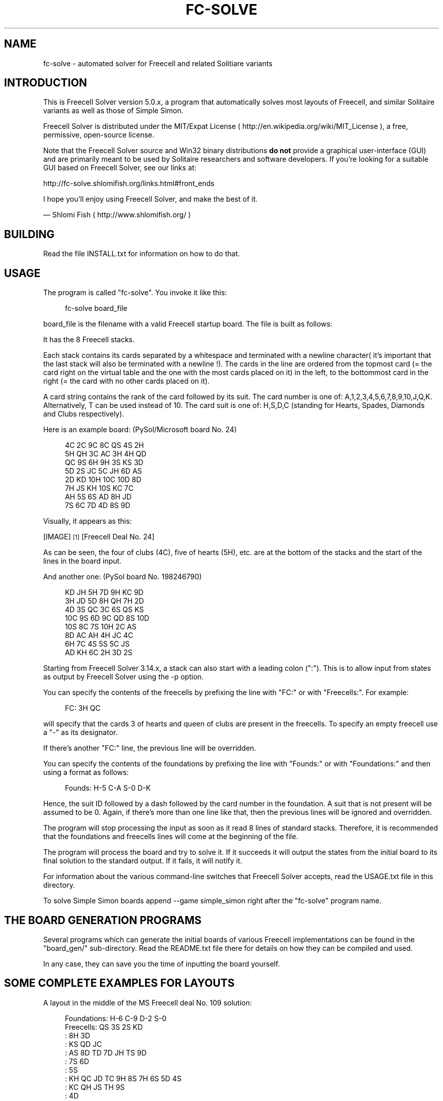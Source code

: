 '\" t
.\"     Title: fc-solve
.\"    Author: Shlomi Fish <shlomif@cpan.org>
.\" Generator: DocBook XSL Stylesheets vsnapshot <http://docbook.sf.net/>
.\"      Date: 2018-10-27
.\"    Manual: \ \&
.\"    Source: \ \&
.\"  Language: English
.\"
.TH "FC\-SOLVE" "6" "2018\-10\-27" "\ \&" "\ \&"
.\" -----------------------------------------------------------------
.\" * Define some portability stuff
.\" -----------------------------------------------------------------
.\" ~~~~~~~~~~~~~~~~~~~~~~~~~~~~~~~~~~~~~~~~~~~~~~~~~~~~~~~~~~~~~~~~~
.\" http://bugs.debian.org/507673
.\" http://lists.gnu.org/archive/html/groff/2009-02/msg00013.html
.\" ~~~~~~~~~~~~~~~~~~~~~~~~~~~~~~~~~~~~~~~~~~~~~~~~~~~~~~~~~~~~~~~~~
.ie \n(.g .ds Aq \(aq
.el       .ds Aq '
.\" -----------------------------------------------------------------
.\" * set default formatting
.\" -----------------------------------------------------------------
.\" disable hyphenation
.nh
.\" disable justification (adjust text to left margin only)
.ad l
.\" -----------------------------------------------------------------
.\" * MAIN CONTENT STARTS HERE *
.\" -----------------------------------------------------------------


.SH "NAME"
fc-solve \- automated solver for Freecell and related Solitiare variants
.SH "INTRODUCTION"

.sp
This is Freecell Solver version 5\&.0\&.x, a program that automatically solves most layouts of Freecell, and similar Solitaire variants as well as those of Simple Simon\&.
.sp
Freecell Solver is distributed under the MIT/Expat License ( http://en\&.wikipedia\&.org/wiki/MIT_License ), a free, permissive, open\-source license\&.
.sp
Note that the Freecell Solver source and Win32 binary distributions \fBdo not\fR provide a graphical user\-interface (GUI) and are primarily meant to be used by Solitaire researchers and software developers\&. If you\(cqre looking for a suitable GUI based on Freecell Solver, see our links at:
.sp
http://fc\-solve\&.shlomifish\&.org/links\&.html#front_ends
.sp
I hope you\(cqll enjoy using Freecell Solver, and make the best of it\&.
.sp
 \(em Shlomi Fish ( http://www\&.shlomifish\&.org/ )

.SH "BUILDING"

.sp
Read the file INSTALL\&.txt for information on how to do that\&.

.SH "USAGE"

.sp
The program is called "fc\-solve"\&. You invoke it like this:

.sp
.if n \{\
.RS 4
.\}
.nf
fc\-solve board_file
.fi
.if n \{\
.RE
.\}
.sp
board_file is the filename with a valid Freecell startup board\&. The file is built as follows:
.sp
It has the 8 Freecell stacks\&.
.sp
Each stack contains its cards separated by a whitespace and terminated with a newline character( it\(cqs important that the last stack will also be terminated with a newline !)\&. The cards in the line are ordered from the topmost card (= the card right on the virtual table and the one with the most cards placed on it) in the left, to the bottommost card in the right (= the card with no other cards placed on it)\&.
.sp
A card string contains the rank of the card followed by its suit\&. The card number is one of: A,1,2,3,4,5,6,7,8,9,10,J,Q,K\&. Alternatively, T can be used instead of 10\&. The card suit is one of: H,S,D,C (standing for Hearts, Spades, Diamonds and Clubs respectively)\&.
.sp
Here is an example board: (PySol/Microsoft board No\&. 24)

.sp
.if n \{\
.RS 4
.\}
.nf
4C 2C 9C 8C QS 4S 2H
5H QH 3C AC 3H 4H QD
QC 9S 6H 9H 3S KS 3D
5D 2S JC 5C JH 6D AS
2D KD 10H 10C 10D 8D
7H JS KH 10S KC 7C
AH 5S 6S AD 8H JD
7S 6C 7D 4D 8S 9D
.fi
.if n \{\
.RE
.\}
.sp
Visually, it appears as this:
.sp
[IMAGE] \&\s-2\u[1]\d\s+2 [Freecell Deal No. 24]
.sp
As can be seen, the four of clubs (4C), five of hearts (5H), etc\&. are at the bottom of the stacks and the start of the lines in the board input\&.
.sp
And another one: (PySol board No\&. 198246790)

.sp
.if n \{\
.RS 4
.\}
.nf
KD JH 5H 7D 9H KC 9D
3H JD 5D 8H QH 7H 2D
4D 3S QC 3C 6S QS KS
10C 9S 6D 9C QD 8S 10D
10S 8C 7S 10H 2C AS
8D AC AH 4H JC 4C
6H 7C 4S 5S 5C JS
AD KH 6C 2H 3D 2S
.fi
.if n \{\
.RE
.\}
.sp
Starting from Freecell Solver 3\&.14\&.x, a stack can also start with a leading colon (":")\&. This is to allow input from states as output by Freecell Solver using the \-p option\&.
.sp
You can specify the contents of the freecells by prefixing the line with "FC:" or with "Freecells:"\&. For example:

.sp
.if n \{\
.RS 4
.\}
.nf
FC: 3H QC
.fi
.if n \{\
.RE
.\}
.sp
will specify that the cards 3 of hearts and queen of clubs are present in the freecells\&. To specify an empty freecell use a "\-" as its designator\&.
.sp
If there\(cqs another "FC:" line, the previous line will be overridden\&.
.sp
You can specify the contents of the foundations by prefixing the line with "Founds:" or with "Foundations:" and then using a format as follows:

.sp
.if n \{\
.RS 4
.\}
.nf
Founds: H\-5 C\-A S\-0 D\-K
.fi
.if n \{\
.RE
.\}
.sp
Hence, the suit ID followed by a dash followed by the card number in the foundation\&. A suit that is not present will be assumed to be 0\&. Again, if there\(cqs more than one line like that, then the previous lines will be ignored and overridden\&.
.sp
The program will stop processing the input as soon as it read 8 lines of standard stacks\&. Therefore, it is recommended that the foundations and freecells lines will come at the beginning of the file\&.
.sp
The program will process the board and try to solve it\&. If it succeeds it will output the states from the initial board to its final solution to the standard output\&. If it fails, it will notify it\&.
.sp
For information about the various command\-line switches that Freecell Solver accepts, read the USAGE\&.txt file in this directory\&.
.sp
To solve Simple Simon boards append \-\-game simple_simon right after the "fc\-solve" program name\&.

.SH "THE BOARD GENERATION PROGRAMS"

.sp
Several programs which can generate the initial boards of various Freecell implementations can be found in the "board_gen/" sub\-directory\&. Read the README\&.txt file there for details on how they can be compiled and used\&.
.sp
In any case, they can save you the time of inputting the board yourself\&.

.SH "SOME COMPLETE EXAMPLES FOR LAYOUTS"

.sp
A layout in the middle of the MS Freecell deal No\&. 109 solution:

.sp
.if n \{\
.RS 4
.\}
.nf
Foundations: H\-6 C\-9 D\-2 S\-0
Freecells:  QS  3S  2S  KD
: 8H 3D
: KS QD JC
: AS 8D TD 7D JH TS 9D
: 7S 6D
: 5S
: KH QC JD TC 9H 8S 7H 6S 5D 4S
: KC QH JS TH 9S
: 4D
.fi
.if n \{\
.RE
.\}
.sp
Similar, but with an empty Freecell:

.sp
.if n \{\
.RS 4
.\}
.nf
Foundations: H\-6 C\-9 D\-2 S\-0
Freecells:  QS  3S  \-  KD
: 8H 3D 2S
: KS QD JC
: AS 8D TD 7D JH TS 9D
: 7S 6D
: 5S
: KH QC JD TC 9H 8S 7H 6S 5D 4S
: KC QH JS TH 9S
: 4D
.fi
.if n \{\
.RE
.\}
.sp
Likewise, only without leading colons where unnecessary:

.sp
.if n \{\
.RS 4
.\}
.nf
Foundations: H\-6 C\-9 D\-2 S\-0
Freecells:  QS  3S  \-  KD
8H 3D 2S
KS QD JC
AS 8D TD 7D JH TS 9D
7S 6D
5S
KH QC JD TC 9H 8S 7H 6S 5D 4S
KC QH JS TH 9S
4D
.fi
.if n \{\
.RE
.\}
.sp

.SH "HOW TO READ THE SOLUTIONS"

.sp
The file USAGE\&.txt covers all of Freecell Solver\(cqs command line options, but it may be too exhaustive for casual users\&. As a result, here is a shorter tutorial\&. First of all whenever invoking fc\-solve one should add the flags \-p \-t \-sam \-sel which will make the solution easier to understand\&. Then, assuming the board could be successfully solved, one will be given the layouts in the solution (in the format given above) vis\-a\-vis with the moves as the string\&. Note that the indexes of the resources given in the moves are 0\-based rather than the more natural 1\-based notation\&.

.SH "THE PROGRAMS"

.sp
Most command\-line switches have two versions:

.sp
.RS 4
.ie n \{\
\h'-04'\(bu\h'+03'\c
.\}
.el \{\
.sp -1
.IP \(bu 2.3
.\}

A short POSIX one which is a dash followed by a letter or a few\&. This option must come standalone and not clustered:
\-sam
is not equivalent to specifying
\-s,
\-a
and
\-m\&.
.RE
.sp
.RS 4
.ie n \{\
\h'-04'\(bu\h'+03'\c
.\}
.el \{\
.sp -1
.IP \(bu 2.3
.\}

A long switch which is two dashes followed by the command string\&. For example:
\-\-prelude,
\-\-st\-name\&.
.RE
.sp
If command line arguments have parameters, they are followed in separate parameters \- Freecell Solver won\(cqt recognise a parameter preceded by an equal sign\&. \-\-st\-name=myname is invalid, while \-\-st\-name myname is OK\&.
.SS "The Scope of the Options"

.sp
The scope of the options is mentioned along with them\&. Options can be:

.sp
.RS 4
.ie n \{\
\h'-04' 1.\h'+01'\c
.\}
.el \{\
.sp -1
.IP "  1." 4.2
.\}

Global \- affects all the soft\-threads\&.
.RE
.sp
.RS 4
.ie n \{\
\h'-04' 2.\h'+01'\c
.\}
.el \{\
.sp -1
.IP "  2." 4.2
.\}

Instance\-specific \- affects an instance (separated by the
\-\-next\-instance
option below)\&. Each instance consists of several flares\&.
.RE
.sp
.RS 4
.ie n \{\
\h'-04' 3.\h'+01'\c
.\}
.el \{\
.sp -1
.IP "  3." 4.2
.\}

Flare\-specific \- affects the current flare (separated by the
\-\-next\-flare
option below\&. Each flare consists of several hard threads\&.
.RE
.sp
.RS 4
.ie n \{\
\h'-04' 4.\h'+01'\c
.\}
.el \{\
.sp -1
.IP "  4." 4.2
.\}

Hard\-thread\-specific \- affects the current hard thread (separated by the
\-\-next\-hard\-thread
option below\&. Each hard thread consists of several soft threads\&.
.RE
.sp
.RS 4
.ie n \{\
\h'-04' 5.\h'+01'\c
.\}
.el \{\
.sp -1
.IP "  5." 4.2
.\}

Soft\-thread\-specific \- affects only the current soft thread\&.
.RE


.SH "GETTING HELP"

.SS "\-h , \-\-help"

.sp
\fBGlobal\fR
.sp
This option displays a help text on the screen\&. This help gives a help display summarizing some ways to use the program and get more help\&.

.SS "\-\-version"

.sp
\fBGlobal\fR
.sp
This option displays the version number of the components that make the executable (and then exits)\&.

.SS "\-\-help\-configs"

.sp
\fBGlobal\fR
.sp
Some help on the various configurations of Freecell Solver\&.

.SS "\-\-help\-options"

.sp
\fBGlobal\fR
.sp
A help screen giving an overview of all available options\&.

.SS "\-\-help\-real\-help"

.sp
\fBGlobal\fR
.sp
Explains how to change the default help screen to a different one\&.

.SS "\-\-help\-short\-sol"

.sp
\fBGlobal\fR
.sp
How to generate shorter solutions\&.

.SS "\-\-help\-summary"

.sp
\fBGlobal\fR
.sp
The default help screen\&.


.SH "OUTPUT OPTIONS"

.SS "\-p , \-\-parseable\-output"

.sp
\fBGlobal\fR
.sp
This option will display the columns in a format that can be more easily manipulated by text\-processing programs such as grep or perl\&. Namely, The freecells will be displayed in one line, and the foundations in a separate line\&. Plus, Each column will be displayed horizontally, in its own line, while beginning with a :\&.

.SS "\-t , \-\-display\-10\-as\-t"

.sp
\fBGlobal\fR
.sp
This option will display the 10 cards as a capital T +instead of a +10\&. Thus, the cards will be more properly aligned\&.
.sp
For example, here is a command line using \-p and \-t:

.sp
.if n \{\
.RS 4
.\}
.nf
$ pi\-make\-microsoft\-freecell\-board 24 | fc\-solve \-p \-t
\-=\-=\-=\-=\-=\-=\-=\-=\-=\-=\-=\-

Foundations: H\-0 C\-0 D\-0 S\-0
Freecells:
: 4C 2C 9C 8C QS 4S 2H
: 5H QH 3C AC 3H 4H QD
: QC 9S 6H 9H 3S KS 3D
: 5D 2S JC 5C JH 6D AS
: 2D KD TH TC TD 8D
: 7H JS KH TS KC 7C
: AH 5S 6S AD 8H JD
: 7S 6C 7D 4D 8S 9D


====================

Foundations: H\-0 C\-0 D\-0 S\-A
Freecells:
: 4C 2C 9C 8C QS 4S 2H
: 5H QH 3C AC 3H 4H QD
: QC 9S 6H 9H 3S KS 3D
: 5D 2S JC 5C JH 6D
: 2D KD TH TC TD 8D
: 7H JS KH TS KC 7C
: AH 5S 6S AD 8H JD
: 7S 6C 7D 4D 8S 9D
.fi
.if n \{\
.RE
.\}
.sp

.SS "\-c , \-\-canonized\-order\-output"

.sp
\fBGlobal\fR
.sp
Freecell Solver re\-arranges the stacks and freecells in a given state according to their first card\&. It keeps their actual position in a separate place, but internally it uses their canonized place\&. Use this option, if you want Freecell Solver to display them in that order\&. One should be warned that that way the place of a given stack in the board will not be preserved throughout the solution\&.

.SS "\-m , \-\-display\-moves"

.sp
\fBGlobal\fR
.sp
This option will display the moves instead of the intermediate states\&. Each move will be displayed in a separate line, in a format that is human\-readable, but that can also be parsed and analyzed by a computer program with some effort on the programmer\(cqs part\&.
.sp
For example:

.sp
.if n \{\
.RS 4
.\}
.nf
$ pi\-make\-microsoft\-freecell\-board 24 | fc\-solve \-m | head \-30
\-=\-=\-=\-=\-=\-=\-=\-=\-=\-=\-=\-

Move a card from stack 3 to the foundations

====================

Move a card from stack 6 to freecell 0

====================

Move a card from stack 6 to freecell 1
.fi
.if n \{\
.RE
.\}
.sp

.SS "\-sn , \-\-standard\-notation"

.sp
\fBGlobal\fR
.sp
This option will display the moves in standard notation in which every move consists of two characters and there are ten moves in a line\&. Naturally, this option will only become apparent if the display moves is specified\&. (it does not implicitly specify it, though)\&.
.sp
For more information regarding standard notation refer to the following web\-page:
.sp
http://home\&.earthlink\&.net/~fomalhaut/freecell\&.html

.SS "\-snx , \-\-standard\-notation\-extended"

.sp
\fBGlobal\fR
.sp
This option is similar to the previous one, except that when a sequence move is made to an empty stack with more than one card in the sequence, the move will be followed with "v" and the number of cards moved in hexadecimal\&.

.SS "\-sam , \-\-display\-states\-and\-moves"

.sp
\fBGlobal\fR
.sp
This option will display both the intermediate states and the moves that are needed to move from one to another\&. The standard notation option applies to it to\&.

.sp
.if n \{\
.RS 4
.\}
.nf
$ pi\-make\-microsoft\-freecell\-board 24 | fc\-solve \-sam \-p \-t | head \-50
\-=\-=\-=\-=\-=\-=\-=\-=\-=\-=\-=\-

Foundations: H\-0 C\-0 D\-0 S\-0
Freecells:
: 4C 2C 9C 8C QS 4S 2H
: 5H QH 3C AC 3H 4H QD
: QC 9S 6H 9H 3S KS 3D
: 5D 2S JC 5C JH 6D AS
: 2D KD TH TC TD 8D
: 7H JS KH TS KC 7C
: AH 5S 6S AD 8H JD
: 7S 6C 7D 4D 8S 9D


====================

Move a card from stack 3 to the foundations

Foundations: H\-0 C\-0 D\-0 S\-A
Freecells:
: 4C 2C 9C 8C QS 4S 2H
: 5H QH 3C AC 3H 4H QD
: QC 9S 6H 9H 3S KS 3D
: 5D 2S JC 5C JH 6D
: 2D KD TH TC TD 8D
: 7H JS KH TS KC 7C
: AH 5S 6S AD 8H JD
: 7S 6C 7D 4D 8S 9D


====================

Move a card from stack 6 to freecell 0

Foundations: H\-0 C\-0 D\-0 S\-A
Freecells:  JD
: 4C 2C 9C 8C QS 4S 2H
: 5H QH 3C AC 3H 4H QD
: QC 9S 6H 9H 3S KS 3D
: 5D 2S JC 5C JH 6D
: 2D KD TH TC TD 8D
: 7H JS KH TS KC 7C
: AH 5S 6S AD 8H
: 7S 6C 7D 4D 8S 9D


====================

Move a card from stack 6 to freecell 1
.fi
.if n \{\
.RE
.\}
.sp

.SS "\-pi , \-\-display\-parent\-iter"

.sp
\fBGlobal\fR
.sp
This option (assuming the \-s and \-i options are specified) will also display the iteration index of the state from which the current state was derived\&. This is especially useful for BeFS (so\-called a\-star) or BFS scans\&.

.SS "\-o [filename] , \-\-output [filename]"

.sp
\fBGlobal\fR
.sp
Outputs to a file instead of standard output\&. So for example:

.sp
.if n \{\
.RS 4
.\}
.nf
$ fc\-solve \-o 2405\&.solution\&.txt 2405\&.board
.fi
.if n \{\
.RE
.\}
.sp
Will put the solution to the file in 2405\&.board in the file 2405\&.solution\&.txt \&. This will also be done using:

.sp
.if n \{\
.RS 4
.\}
.nf
$ fc\-solve \-\-output 2405\&.solution\&.txt 2405\&.board
.fi
.if n \{\
.RE
.\}
.sp

.SS "\-sel , \-\-show\-exceeded\-limits"

.sp
\fBGlobal\fR
.sp
This option will display a different status message ("Iterations count exceeded\&.") instead of "I could not solve this game\&." in case the iterations count was exceeded\&. This is recommended because the "I could not solve this game\&." message can also mean that the entire game graph was fully traversed (within the limitations of the specified moves\*(Aq types) and so no solution is possible\&.
.sp
This option is not the default, to retain compatibility with previous versions of Freecell Solver, and was added in version 3\&.12\&.0 of fc\-solve\&.

.SS "\-hoi , \-\-hint\-on\-intractable"

.sp
\fBGlobal\fR
.sp
Presents the moves to the intermediate reached state, if the maximal number of iterations was reached without a conclusion (= "intractable")\&.
.sp
This option is not the default, to retain compatibility with previous versions of Freecell Solver, and was added in version 4\&.20\&.0 of fc\-solve\&.


.SH "GAME VARIANTS OPTIONS"

.SS "\-\-freecells\-num [Number of Freecells]"

.sp
\fBGlobal\fR
.sp
This option specifies the number of freecells which are available to the program\&. Freecell Solver can use any number of freecells as long as it does not exceed its maximal number\&.
.sp
This maximum is hard\-coded into the program, and can be specified at compile\-time by modifying the file config\&.h\&. See the file INSTALL (or alternatively INSTALL\&.html) for details\&.

.SS "\-\-stacks\-num [Number of Stacks]"

.sp
\fBGlobal\fR
.sp
This option specifies the number of stacks present in the board\&. Again, this number cannot exceed the maximal number of stacks, which can be specified in the file config\&.h during compile\-time of Freecell Solver\&.

.SS "\-\-decks\-num [Number of Decks]"

.sp
\fBGlobal\fR
.sp
This options specifies how many decks are found in the board\&. This number cannot exceed the maximal number of decks, which can be specified by the Freecell Solver build system\&.

.SS "\-\-sequences\-are\-built\-by {suit|alternate_color|rank}"

.sp
\fBGlobal\fR
.sp
This option specifies whether a card sequence is built by suit or by alternate colour or by rank regardless of suit\&.

.SS "\-\-sequence\-move {limited|unlimited}"

.sp
\fBGlobal\fR
.sp
This option specifies whether the sequence move is limited by the number of freecells or vacant stacks or not\&.

.SS "\-\-empty\-stacks\-filled\-by {kings|none|all}"

.sp
\fBGlobal\fR
.sp
Specifies which cards can fill an empty stack\&.

.SS "\-\-game [game] , \-\-preset [game] , \-g [game]"

.sp
\fBGlobal\fR
.sp
Specifies the type of game\&. Each preset implies several of the settings options above and sometimes even the moves\(cq order below\&. The default configuration is for Freecell\&.
.sp
Available presets:
.TS
allbox tab(:);
lt lt
lt lt
lt lt
lt lt
lt lt
lt lt
lt lt
lt lt
lt lt
lt lt
lt lt
lt lt
lt lt
lt lt
lt lt
lt lt
lt lt
lt lt.
T{
.sp
bakers_dozen
T}:T{
.sp
Baker\(cqs Dozen
T}
T{
.sp
bakers_game
T}:T{
.sp
Baker\(cqs Game
T}
T{
.sp
beleaguered_castle
T}:T{
.sp
Beleaguered Castle
T}
T{
.sp
citadel
T}:T{
.sp
Citadel
T}
T{
.sp
cruel
T}:T{
.sp
Cruel
T}
T{
.sp
der_katz
T}:T{
.sp
Der Katzenschwanz
T}
T{
.sp
die_schlange
T}:T{
.sp
Die Schlange
T}
T{
.sp
eight_off
T}:T{
.sp
Eight Off
T}
T{
.sp
fan
T}:T{
.sp
Fan
T}
T{
.sp
forecell
T}:T{
.sp
Forecell
T}
T{
.sp
freecell
T}:T{
.sp
Freecell (default)
T}
T{
.sp
good_measure
T}:T{
.sp
Good Measure
T}
T{
.sp
ko_bakers_game
T}:T{
.sp
Kings\*(Aq Only Baker\(cqs Game
T}
T{
.sp
relaxed_freecell
T}:T{
.sp
Relaxed Freecell
T}
T{
.sp
relaxed_sehaven
T}:T{
.sp
Relaxed Seahaven Towers
T}
T{
.sp
seahaven
T}:T{
.sp
Seahaven Towers
T}
T{
.sp
simple_simon
T}:T{
.sp
Simple Simon
T}
T{
.sp
streets_and_alleys
T}:T{
.sp
Streets and Alleys
T}
.TE
.sp 1
.sp
Note: in order to solve Der Katzenschwanz and Die Schlange I recommend you compile Freecell Solver with the INDIRECT_STACK_STATES option, or else it will consume much more memory\&. For details consult the file INSTALL\&.

.SS "Examples"

.sp
To solve PySol Eight Off game No\&. 1,000 type:

.sp
.if n \{\
.RS 4
.\}
.nf
$ make_pysol_freecell_board\&.py 1000 eight_off | fc\-solve \-g eight_off
.fi
.if n \{\
.RE
.\}
.sp
To solve PySol Baker\(cqs Game No\&. 50, type:

.sp
.if n \{\
.RS 4
.\}
.nf
$ make_pysol_freecell_board\&.py 50 bakers_game | fc\-solve \-g bakers_game
.fi
.if n \{\
.RE
.\}
.sp
If you want to solve a game similar to Freecell only with sequences built by rank, and unlimited sequence move, do:

.sp
.if n \{\
.RS 4
.\}
.nf
$ fc\-solve \-g freecell \-\-sequences\-are\-built\-by rank \-\-sequence\-move unlimited
.fi
.if n \{\
.RE
.\}
.sp


.SH "SOLVING ALGORITHM OPTIONS"

.SS "\-mi [Iterations num] , \-\-max\-iters [Iterations num]"

.sp
\fBGlobal\fR
.sp
This parameter limits the maximal number of states to check\&. This will give a rough limit on the time spent to solve a given board\&.

.SS "\-md [Maximal depth] , \-\-max\-depth [Maximal depth]"

.sp
\fBNot currently implemented\fR
.sp
Freecell Solver recurses into the solution\&. This parameter specifies a maximal recursion depth\&. Generally speaking, it\(cqs not a good idea to set it, because that way several important intermediate states may become inaccessible\&.

.SS "\-mss [num] , \-\-max\-stored\-states [num]"

.sp
\fBGlobal\fR
.sp
Limits the number of the states stored by the program in the computer\(cqs memory\&. This differs from the maximal number of iterations in the sense, that it is possible that a stored state was not checked yet\&.

.SS "\-tmss [num] , \-\-trim\-max\-stored\-states [num]"

.sp
\fBInstance\-wide\fR
.sp
This also limits the number of trimmed stored states, but this time will try to trim them once the limit has been reached (which is time consuming and may cause states to be traversed again in the future)\&.

.SS "\-to [Moves\(cq Order] , \-\-tests\-order [Moves Order]"

.sp
\fBSoft\-thread\-specific\fR
.sp
This option specifies the order in which Freecell Solver will try the different types of moves (formerly termed "tests") that it can perform\&. Each move is specified by one character, and they are performed in the order in which they appear in the parameter string\&. You can omit moves by not including their corresponding characters in the string\&.
.sp
The moves along with their characters are:
.TS
allbox tab(:);
lt s
lt lt
lt lt
lt lt
lt lt
lt lt
lt lt
lt lt
lt lt
lt lt
lt lt
lt lt
lt s
lt lt
lt lt
lt lt
lt lt
lt lt
lt s
lt lt
lt lt
lt lt
lt lt
lt lt
lt lt
lt lt
lt lt
lt lt.
T{
.sp
Freecell Moves:
T}
T{
.sp
\fI0\fR
T}:T{
.sp
put top stack cards in the foundations\&.
T}
T{
.sp
\fI1\fR
T}:T{
.sp
put freecell cards in the foundations\&.
T}
T{
.sp
\fI2\fR
T}:T{
.sp
put freecell cards on top of stacks\&.
T}
T{
.sp
\fI3\fR
T}:T{
.sp
put non\-top stack cards in the foundations\&.
T}
T{
.sp
\fI4\fR
T}:T{
.sp
move stack cards to different stacks\&.
T}
T{
.sp
\fI5\fR
T}:T{
.sp
move stack cards to a parent card on the same stack\&.
T}
T{
.sp
\fI6\fR
T}:T{
.sp
move sequences of cards onto free stacks\&.
T}
T{
.sp
\fI7\fR
T}:T{
.sp
put freecell cards on empty stacks\&.
T}
T{
.sp
\fI8\fR
T}:T{
.sp
move cards to a different parent\&.
T}
T{
.sp
\fI9\fR
T}:T{
.sp
empty an entire stack into the freecells\&.
T}
T{
.sp
\fIj\fR
T}:T{
.sp
put freecell cards on empty stacks and right away put cards on top\&.
T}
T{
.sp
Atomic Freecell Moves:
T}
T{
.sp
\fIA\fR
T}:T{
.sp
move a stack card to an empty stack\&.
T}
T{
.sp
\fIB\fR
T}:T{
.sp
move a stack card to a parent on a different stack\&.
T}
T{
.sp
\fIC\fR
T}:T{
.sp
move a stack card to a freecell\&.
T}
T{
.sp
\fID\fR
T}:T{
.sp
move a freecell card to a parent\&.
T}
T{
.sp
\fIE\fR
T}:T{
.sp
move a freecell card to an empty stack\&.
T}
T{
.sp
Simple Simon Moves:
T}
T{
.sp
\fIa\fR
T}:T{
.sp
move a full sequence to the foundations\&.
T}
T{
.sp
\fIb\fR
T}:T{
.sp
move a sequence to a true parent of his\&.
T}
T{
.sp
\fIc\fR
T}:T{
.sp
move a whole stack sequence to a false parent (in order to clear the stack)
T}
T{
.sp
\fId\fR
T}:T{
.sp
move a sequence to a true parent that has some cards above it\&.
T}
T{
.sp
\fIe\fR
T}:T{
.sp
move a sequence with some cards above it to a true parent\&.
T}
T{
.sp
\fIf\fR
T}:T{
.sp
move a sequence with a junk sequence above it to a true parent that has some cards above it\&.
T}
T{
.sp
\fIg\fR
T}:T{
.sp
move a whole stack sequence to a false parent which has some cards above it\&.
T}
T{
.sp
\fIh\fR
T}:T{
.sp
move a sequence to a parent on the same stack\&.
T}
T{
.sp
\fIi\fR
T}:T{
.sp
move any sequence to a false parent (using it may make the solution much slower)\&.
T}
.TE
.sp 1
.sp
Manipulating the moves order can be very helpful to the quick solution of a given board\&. If you found that a certain board cannot be solved in after a long time or in a certain maximal number of iterations, you should try different moves\*(Aq orders\&. Usually, one can find a moves order that solves a board very quickly\&.
.sp
Note that this moves order usually makes sense only for the Soft\-DFS and Random DFS scans (see the \-\-method option below)\&.
.sp
Also note that Freecell moves are not suitable for solving Simple Simon games and Simple Simon moves are not suitable for solving anything except Simple Simon\&.
.sp
Moves can be grouped together into groups using parenthesis (e\&.g: "(0123)") or square brackets ("[012][3456789]")\&. Such grouping is only relevant to the Random DFS scan (see below)\&. A group may optionally be followed by the equal sign "=" and by an ordering specifier\&. If one specifies "=rand()", then the derived states will be randomised based on the seed (which is what happens if no equal sign is specified)\&. On the other hand, if one specifies something like "=asw(5,0,5,0,0,5)", then the numbers inside the parentheses will be treated as weights for the same ordering function used by the \-asw flag (see below)\&.

.SS "\-dto2 [Min Depth],[Moves\*(Aq Order] , \-\-depth\-tests\-order2 [Min Depth],[Moves\*(Aq Order]"

.sp
\fBSoft\-thread\-specific\fR
.sp
Sets the Moves\*(Aq order starting from the minimal depth onwards\&. This way, if a Soft\-DFS scan recurses deeply into the game, it will use a different moves\*(Aq order\&.
.sp
Note that if you set the moves\*(Aq order of a minimal depth of say 50, then it will override all the moves\*(Aq order of 50 and above\&. As a result, it is recommended that you set the minimal depth moves order in an increasing depth\&.
.sp
It should be noted that the \-to or \-\-tests\-order option above is equivalent to using this option with a minimal depth of 0\&.
.sp
Here are some examples:

.sp
.if n \{\
.RS 4
.\}
.nf
\-to 0123456789 \-dto2 30,0138924567
.fi
.if n \{\
.RE
.\}
.sp
This sets the moves\*(Aq order to 0123456789 for all depths below 30 and to 0138924567 for all depths above it\&.

.sp
.if n \{\
.RS 4
.\}
.nf
\-to 0123457 \-dto2 10,750123 \-dto2 25,710235
.fi
.if n \{\
.RE
.\}
.sp
This sets the moves\*(Aq order to 0123457 for depths \-9 (those below 10), to 750123 for depths 10\-24, and to 710235 for the depths 25 onwards\&.

.sp
.if n \{\
.RS 4
.\}
.nf
\-to 0123457 \-dto2 "10,[012357]=asw(1)"
.fi
.if n \{\
.RE
.\}
.sp
This sorts the moves starting from 10 onward based on the asw() function\&.

.sp
.if n \{\
.RS 4
.\}
.nf
\-to 0123457 \-dto2 "10,[012357]=rand()"
.fi
.if n \{\
.RE
.\}
.sp
This randomises the moves from 10 onward\&.

.sp
.if n \{\
.RS 4
.\}
.nf
\-to 0123457 \-dto2 "10,[012357]"
.fi
.if n \{\
.RE
.\}
.sp
This does the same thing as the previous example\&.
.sp
\fBNote\fR : This option should be used instead of the older \-dto option given below which mutilates the moves order parameter and is still provided for backward compatibility\&.

.SS "\-dto [Min Depth],[Moves\*(Aq Order] , \-\-depth\-tests\-order [Min Depth],[Moves\*(Aq Order]"

.sp
This is equivalent to specifying \-dto2 [Min Depth],[Min Depth],[Moves\*(Aq Order] \- i\&.e: the "[Min Depth]," string is prefixed to the given moves order\&.
.sp
This option is provided for backward compatibility with older versions of Freecell Solver\&.

.SS "\-me [Solving Method] , \-\-method [Solving Method]"

.sp
\fBSoft\-thread\-specific\fR
.sp
This option specifies the solving method that will be used to solve the board\&. Currently, the following methods are available:

.sp
.RS 4
.ie n \{\
\h'-04'\(bu\h'+03'\c
.\}
.el \{\
.sp -1
.IP \(bu 2.3
.\}

a\-star
\- A Best\-First\-Search scan (not "A*" as it was once thought to be)
.RE
.sp
.RS 4
.ie n \{\
\h'-04'\(bu\h'+03'\c
.\}
.el \{\
.sp -1
.IP \(bu 2.3
.\}

bfs
\- A Breadth\-First Search (or BFS) scan
.RE
.sp
.RS 4
.ie n \{\
\h'-04'\(bu\h'+03'\c
.\}
.el \{\
.sp -1
.IP \(bu 2.3
.\}

dfs
\- A Depth\-First Search (or DFS) scan
.RE
.sp
.RS 4
.ie n \{\
\h'-04'\(bu\h'+03'\c
.\}
.el \{\
.sp -1
.IP \(bu 2.3
.\}

random\-dfs
\- A randomized DFS scan
.RE
.sp
.RS 4
.ie n \{\
\h'-04'\(bu\h'+03'\c
.\}
.el \{\
.sp -1
.IP \(bu 2.3
.\}

patsolve
\- uses the scan of patsolve\&.
.RE
.sp
.RS 4
.ie n \{\
\h'-04'\(bu\h'+03'\c
.\}
.el \{\
.sp -1
.IP \(bu 2.3
.\}

soft\-dfs
\- A "soft" DFS scan
.RE
.sp
Starting from recent Freecell Solver versions there is no difference between dfs and soft\-dfs\&. In earlier versions, use of soft\-dfs is recommended\&. random\-dfs is similar to soft\-dfs only it determines to which states to recurse into randomly\&. Its behaviour will differ depending on the seed you supply to it\&. (see the "\-seed" option below\&.)
.sp
BFS does not yield good results, and a\-star has a mixed behaviour, so for the time being I recommend using Soft\-DFS or Random\-DFS\&.
.sp
The Random\-DFS scan processes every moves\*(Aq random group, randomizes the states that it found and recurses into them one by one\&. Standalone moves that do not belong to any group, are processed in a non\-random manner\&.

.SS "\-asw [BeFS Weights] , \-\-a\-star\-weight [BeFS Weights]"

.sp
\fBSoft\-thread\-specific\fR
.sp
Specify weights for the a\-star (= "Best\-First Search") scan, assuming it is used\&. The parameter should be a comma\-separated list of numbers, each one is proportional to the weight of its corresponding test\&.
.sp
The numbers are, in order:

.sp
.RS 4
.ie n \{\
\h'-04' 1.\h'+01'\c
.\}
.el \{\
.sp -1
.IP "  1." 4.2
.\}

The number of cards out\&.
.RE
.sp
.RS 4
.ie n \{\
\h'-04' 2.\h'+01'\c
.\}
.el \{\
.sp -1
.IP "  2." 4.2
.\}

The maximal sequence move\&.
.RE
.sp
.RS 4
.ie n \{\
\h'-04' 3.\h'+01'\c
.\}
.el \{\
.sp -1
.IP "  3." 4.2
.\}

The number of cards under sequences\&.
.RE
.sp
.RS 4
.ie n \{\
\h'-04' 4.\h'+01'\c
.\}
.el \{\
.sp -1
.IP "  4." 4.2
.\}

The length of the sequences which are found over renegade cards\&.
.RE
.sp
.RS 4
.ie n \{\
\h'-04' 5.\h'+01'\c
.\}
.el \{\
.sp -1
.IP "  5." 4.2
.\}

The depth of the board in the solution\&.
.RE
.sp
.RS 4
.ie n \{\
\h'-04' 6.\h'+01'\c
.\}
.el \{\
.sp -1
.IP "  6." 4.2
.\}

The negative of the number of cards that are not placed above their parents\&. To get the irreversibility depth, give equal weight to this weight and to the number of cards out\&.
.RE
.sp
The default weights are respectively: {0\&.5, 0, 0\&.3, 0, 0\&.2, 0}

.SS "\-seed [Seed Number]"

.sp
\fBSoft\-thread\-specific\fR
.sp
Specifies a seed to be used by Freecell Solver\(cqs internal random number generator\&. This seed may alter the behaviour and speed of the random\-dfs scan\&.

.SS "\-\-set\-pruning [Pruning] , \-sp [Pruning]"

.sp
\fBSoft\-thread\-specific\fR
.sp
This option sets the pruning algorithm for the soft thread\&. Current valid values are only the empty string ("") for no pruning and r:tf (short for "Run: to foundations") for Horne\(cqs rule\&. See:
.sp
https://groups\&.yahoo\&.com/neo/groups/fc\-solve\-discuss/conversations/topics/214

.SS "\-opt , \-\-optimize\-solution"

.sp
\fBFlare\-wide\fR
.sp
This option instructs Freecell Solver to try and optimize the solution path so it will have a smaller number of moves\&.

.SS "\-opt\-to [moves order] , \-\-optimization\-tests\-order [moves order]"

.sp
\fBFlare\-wide\fR
.sp
This argument specifies the moves order for the optimization scan, in case it should be different than an order that contains all the moves that were used in all the normal scans\&.

.SS "\-\-reparent\-states"

.sp
\fBFlare\-wide\fR
.sp
This option specifies that states that were encountered whose depth in the states graph can be improved should be reparented to the new parent\&. This option can possibly make solutions shorter\&.

.SS "\-\-calc\-real\-depth"

.sp
\fBFlare\-wide\fR
.sp
This option becomes effective only if \-\-reparent\-states is specified\&. What it does, is explicitly calculate the depth of the state by tracing its path to the initial state\&. This may make depth consideration more accurate\&.

.SS "\-\-patsolve\-x\-param [pos],[value]"

.sp
\fBSoft\-thread\-specific\fR
.sp
Sets the patsolve\(cqs scan X param (an integer) in position "pos" into "value"\&.
.sp
Examples:

.sp
.if n \{\
.RS 4
.\}
.nf
\-\-patsolve\-x\-param 0,5
\-\-patsolve\-x\-param 2,100
.fi
.if n \{\
.RE
.\}
.sp

.SS "\-\-patsolve\-y\-param [pos],[value]"

.sp
\fBSoft\-thread\-specific\fR
.sp
Sets the patsolve Y param (a floating point number) in position "pos" into "value"\&.
.sp
Examples:

.sp
.if n \{\
.RS 4
.\}
.nf
\-\-patsolve\-y\-param 0,0\&.5
\-\-patsolve\-y\-param 1,103\&.2
.fi
.if n \{\
.RE
.\}
.sp


.SH "RUNNING SEVERAL SCANS IN PARALLEL"

.sp
Starting from Version 2\&.4\&.0, Freecell Solver can run several scans in parallel on the same state collection\&. Each scan resides in its own "Soft Thread"\&. By specifying several soft threads on the command line one can create use several parallel scans\&. Once one of the scans reaches a solution, the solution will be displayed\&.
.SS "\-nst , \-\-next\-soft\-thread"

.sp
\fBHard\-thread\-specific\fR
.sp
This option creates a new soft\-thread and makes the following scan\-specific options initialize it\&. For example:

.sp
.if n \{\
.RS 4
.\}
.nf
$ fc\-solve \-\-method a\-star \-nst \-\-method soft\-dfs \-to 0123467 myboard\&.txt
.fi
.if n \{\
.RE
.\}
.sp
will run an BeFS scan and a Soft\-DFS scan with a moves order of 0123467 on myboard\&.txt\&.

.SS "\-step [Step] , \-\-soft\-thread\-step [Step]"

.sp
\fBSoft\-thread\-specific\fR
.sp
This option will set the number of iterations with which to run the soft thread before switching to the next one\&. By specifying a larger step, one can give a certain scan a longer run\-time and a higher priority\&.
.sp
\fBNote:\fR after some experimentation, we have concluded that the \-\-prelude option normally yields better results, but \-step can be used as a fallback\&.

.SS "\-nht , \-\-next\-hard\-thread"

.sp
\fBFlare\-wide\fR
.sp
This argument lets one initialize the next hard thread\&. If Freecell Solver was compiled with such support, then it is possible to run each hard thread in its own system thread\&. Each hard\-thread contains one or more soft threads\&.

.SS "\-\-st\-name [soft thread name]"

.sp
\fBSoft\-thread\-specific\fR
.sp
This argument sets the name used to identify the current soft thread\&. This name can later be used to construct the prelude (see below)\&.

.SS "\-\-prelude [\ei1@st1{,\ei2@st2{,\ei3@st3\&...\:}}]"

.sp
\fBHard\-thread\-specific\fR
.sp
Sets the prelude for the hard thread\&. At the beginning of the search, the hard thread plays a static sequence of iterations at each of the soft threads specified in the prelude, for the number of iterations specified\&.
.sp
For example, if you had three soft threads named "foo", "bar" and "rin", then the following prelude:

.sp
.if n \{\
.RS 4
.\}
.nf
\-\-prelude 500@foo,1590@bar,100@foo,200@rin
.fi
.if n \{\
.RE
.\}
.sp
Will run 500 iterations in "foo", then 1590 in "bar", then 100 in "foo" again, and then 200 in "rin"\&. After the prelude finishes, the hard thread would run the scans one after the other in the sequence they were defined for their step number\&.

.SS "\-\-scans\-synergy {none|dead\-end\-marks}"

.sp
\fBFlare\-wide\fR
.sp
Specifies the synergy between the various scans, or how much they cooperate between themselves\&. none means they do not cooperate and only share the same memory resources\&. dead\-end\-marks means they try to mark states that they have withdrawn from, and states whose all their derived states are such, as "dead ends"\&. This may or may not improve the speed of the solution\&.

.SS "\-ni , \-\-next\-instance"

.sp
\fBGlobal\fR
.sp
This option allows one to run two or more separate solvers one after the other\&. If the first one returned an unsolvable verdict, then the second one would run and so on\&. One use of it is to run an atomic moves scan after a meta\-moves scan, so we will always get an accurate verdict and still enjoy some of the speed benefits of the meta\-moves scan\&.

.SS "\-nf , \-\-next\-flare"

.sp
\fBInstance\-wide\fR
.sp
Each instance contains several flares\&. Flares are various alternative scans, that are ran one after another, as specified in the \-\-flares\-plan below or defaulting to running only the first flare (which isn\(cqt very useful)\&. Out of all the flares that are successful in solving a board, Freecell Solver picks the one with the shortest solution\&.

.SS "\-\-flare\-name [flare name]"

.sp
\fBFlare\-wide\fR
.sp
This is a name that identifies the flare for use in the flares\*(Aq plan\&.

.SS "\-\-flares\-plan [flare plan]"

.sp
\fBInstance\-wide\fR
.sp
This instance\-wide parameter gives a plan for the flares as a big string\&. Here are some examples:

.sp
.if n \{\
.RS 4
.\}
.nf
\-\-flares\-plan "RunIndef:FlareyFlare"
.fi
.if n \{\
.RE
.\}
.sp
This plan will run the flare with the name FlareyFlare indefinitely, until it terminates\&. Once a RunIndef action is encountered, the rest of the plan is ignored\&.

.sp
.if n \{\
.RS 4
.\}
.nf
\-\-flares\-plan "Run:500@MyFlare,Run:2000@FooFlare"
.fi
.if n \{\
.RE
.\}
.sp
Runs MyFlare for 500 iterations and FooFlare for 2,000 iterations\&. Note that both flares will be run and won\(cqt share any resources between them, and then the minimal solution out of both flares (or only those that finished )\&. If no flares finished, then Freecell Solver will run them both again for the same number of iterations each, until at least one finishes (or it ran out of the iterations\*(Aq limit)\&.

.sp
.if n \{\
.RS 4
.\}
.nf
\-\-flares\-plan "Run:500@dfs,Run:1500@befs,CP:,Run:10000@funky"
.fi
.if n \{\
.RE
.\}
.sp
This runs the flares identified by dfs and befs and then see if a solution was reached ("CP:" stands for \fB"checkpoint"\fR), and if so yield it\&. If both flares did not reach a solution yet, or failed to solve the board, it will run the flare funky for 10,000 iterations and yield its solution\&. And like the previous case, this solution will loop after it ended for as long as the no flare solved the board or the program did not run out of iterations\&.
.sp
Using checkpoints one can yield a possibly sub\-optimal (as far as solution length is concerned) solution that will still solve faster than letting all the flares run\&.

.SS "\-\-flares\-choice [choice]"

.sp
\fBGlobal\fR
.sp
This dictates how to choose the winning flare based on if more than one yielded a solution\&. Possible options are:

.sp
.RS 4
.ie n \{\
\h'-04' 1.\h'+01'\c
.\}
.el \{\
.sp -1
.IP "  1." 4.2
.\}

\-\-flares\-choice fc_solve
\- the default, which picks up the solutions based on the length of the solution in Freecell Solver\(cqs moves\&.
.RE
.sp
.RS 4
.ie n \{\
\h'-04' 2.\h'+01'\c
.\}
.el \{\
.sp -1
.IP "  2." 4.2
.\}

\-\-flares\-choice fcpro
\- picks up the shortest solution based on the number of Freecell Pro moves, while not considering implicit moves to the foundations using Horne\(cqs Prune / Raymond Prune\&.
.RE

.SS "\-fif [factor] , \-\-flares\-iters\-factor [factor]"

.sp
\fBGlobal\fR
.sp
Sets a global, floating\-point number, factor to multiply all the iterations counts in the flares plans\&. The higher it is, the longer the scans will take, but there is a greater chance more of them will succeed, and, as a result, the solution may be shorter\&.
.sp
As an example, the following:

.sp
.if n \{\
.RS 4
.\}
.nf
\-\-flares\-plan "Run:500@MyFlare,Run:2000@FooFlare" \-\-flares\-iters\-factor 2
.fi
.if n \{\
.RE
.\}
.sp
Is equivalent to:

.sp
.if n \{\
.RS 4
.\}
.nf
\-\-flares\-plan "Run:1000@MyFlare,Run:4000@FooFlare"
.fi
.if n \{\
.RE
.\}
.sp
while:

.sp
.if n \{\
.RS 4
.\}
.nf
\-\-flares\-plan "Run:500@MyFlare,Run:2000@FooFlare" \-\-flares\-iters\-factor 0\&.5
.fi
.if n \{\
.RE
.\}
.sp
Is equivalent to:

.sp
.if n \{\
.RS 4
.\}
.nf
\-\-flares\-plan "Run:250@MyFlare,Run:1000@FooFlare"
.fi
.if n \{\
.RE
.\}
.sp

.SS "\-\-cache\-limit [cache limit]"

.sp
\fBGlobal\fR
.sp
This is a numeric limit to the LRU cache which only matters if Freecell Solver was compiled with FCS_RCS_STATES enabled\&. This value should be a positive integer and the higher it is, the more quickly it is likely that Freecell Solver will run, but it will also consume more memory\&. (The entire point of FCS_RCS_STATES is to conserve memory)\&.


.SH "META\-OPTIONS"

.SS "\-\-reset"

.sp
\fBGlobal\fR
.sp
This option resets the program to its initial state, losing all the configuration logic that was input to it up to that state\&. Afterwards, it can be set to a different configuration, again\&.

.SS "\-\-read\-from\-file [num_skip,]filename"

.sp
\fBGlobal\fR (but context\-specific)\&.
.sp
This option will read the configuration options from a file\&. The format of the file is similar to that used by the UNIX Bourne Shell\&. (i\&.e: spaces denote separate arguments, double\-quotes encompass arguments, backslash escapes characters)\&.
.sp
The filename can be preceded by an optional number of the arguments to skip followed by a comma\&. (the default is 0)

.SS "\-l [preset] , \-\-load\-config [preset]"

.sp
\fBGlobal\fR (but context\-specific)\&.
.sp
Reads the configuration specified by [preset] and configures the solver accordingly\&. A preset is a set of command line arguments to be analyzed in the place of this option\&. They are read from a set of presetrc files : one installed system\-wide, the other at $HOME/\&.freecell\-solver/presetrc and the third at the path specified by the FREECELL_SOLVER_PRESETRC environment variable\&. You can add more presets at any of these places\&. (refer to http://groups\&.yahoo\&.com/group/fc\-solve\-discuss/message/403 for information about their format)
.sp
Presets that are shipped with Freecell Solver:
.TS
allbox tab(:);
lt lt
lt lt
lt lt
lt lt
lt lt
lt lt
lt lt
lt lt
lt lt
lt lt
lt lt
lt lt
lt lt
lt lt
lt lt
lt lt
lt lt
lt lt
lt lt
lt lt
lt lt
lt lt
lt lt
lt lt
lt lt
lt lt
lt lt
lt lt
lt lt
lt lt
lt lt
lt lt
lt lt.
T{
.sp
abra\-kadabra
T}:T{
.sp
a meta\-moves preset
T}
T{
.sp
amateur\-star
T}:T{
.sp
a meta\-moves preset that yields solutions faster on average than three\-eighty\&.
T}
T{
.sp
blue\-yonder
T}:T{
.sp
a meta\-moves preset generated by a quota optimization algorithm\&.
T}
T{
.sp
children\-playing\-ball
T}:T{
.sp
a meta\-moves and flare\-based preset that tends to yield very short solution, but is very slow (solves only 3 boards per second on a Pentium 4 2\&.4GHz)\&.
T}
T{
.sp
conspiracy\-theory
T}:T{
.sp
a meta\-moves preset that yields solutions faster on average than amateur\-star\&.
T}
T{
.sp
cookie\-monster
T}:T{
.sp
a meta\-moves preset that yields solutions faster on average than one\-big\-family\&.
T}
T{
.sp
cool\-jives
T}:T{
.sp
a meta\-moves preset
T}
T{
.sp
crooked\-nose
T}:T{
.sp
an atomic\-moves preset (guarantees an accurate verdict)
T}
T{
.sp
enlightened\-ostrich
T}:T{
.sp
a meta\-moves preset (that depends on Freecell Solver 3\&.4\&.0 and above) that yields solutions faster on average than foss\-nessy\&.
T}
T{
.sp
fools\-gold
T}:T{
.sp
an atomic\-moves preset
T}
T{
.sp
foss\-nessy
T}:T{
.sp
a meta\-moves preset (that depends on Freecell Solver 3\&.2\&.0 and above) that yields solutions faster on average than the\-iglu\-cabal\&.
T}
T{
.sp
good\-intentions
T}:T{
.sp
runs "cool\-jives" and then "fools\-gold"
T}
T{
.sp
gooey\-unknown\-thing
T}:T{
.sp
a meta\-moves preset that aims to minimise the outcome solution\(cqs length\&.
T}
T{
.sp
hello\-world
T}:T{
.sp
a meta\-moves preset
T}
T{
.sp
john\-galt\-line
T}:T{
.sp
a meta\-moves preset
T}
T{
.sp
looking\-glass
T}:T{
.sp
a meta\-moves preset that yields solutions faster on average than cookie\-monster\&.
T}
T{
.sp
maliciously\-obscure
T}:T{
.sp
a meta\-moves and flare\-based preset that tends to yield very short solutions (even in comparison to children\-playing\-ball ) but is slow\&.
T}
T{
.sp
micro\-finance
T}:T{
.sp
a meta\-moves and flare\-based preset that tends to yield very short solutions (even in comparison to maliciously\-obscure ) but is even slower\&.
T}
T{
.sp
micro\-finance\-improved
T}:T{
.sp
a meta\-moves and flare\-based preset, based on micro\-finance that yields somewhat shorter solutions on average, and should not be slower\&.
T}
T{
.sp
one\-big\-family
T}:T{
.sp
a meta\-moves preset that yields solutions faster on average than conspiracy\-theory\&.
T}
T{
.sp
qualified\-seed
T}:T{
.sp
a meta\-moves and flare\-based preset, based on micro\-finance\-improved that yields somewhat shorter solutions on average, and should not be slower\&.
T}
T{
.sp
qualified\-seed\-improved
T}:T{
.sp
qualified\-seed with \-fif 5 and \-\-flares\-choice fcpro
T}
T{
.sp
rin\-tin\-tin
T}:T{
.sp
a meta\-moves preset
T}
T{
.sp
sand\-stone
T}:T{
.sp
an atomic\-moves preset that aims to minimise the outcome solution\(cqs length\&.
T}
T{
.sp
slick\-rock
T}:T{
.sp
run "gooey\-unknown\-thing" and then "sand\-stone"
T}
T{
.sp
sentient\-pearls
T}:T{
.sp
a meta\-moves and flares based preset with short solutions\&. Much faster than children\-playing\-ball but yields less optimal solutions\&.
T}
T{
.sp
tea\-for\-two
T}:T{
.sp
a meta\-moves preset optimized for two\-freecells\*(Aq Freecell games (although it can work on other Freecell\-like games as well)\&.
T}
T{
.sp
the\-iglu\-cabal
T}:T{
.sp
a meta\-moves preset that yields faster solutions on average than blue\-yonder\&.
T}
T{
.sp
the\-last\-mohican
T}:T{
.sp
a preset for solving Simple Simon\&. Yields less false negatives than the default one, but might be slower\&.
T}
T{
.sp
three\-eighty
T}:T{
.sp
a meta\-moves preset (that depends on Freecell Solver 3\&.4\&.0 and above) that yields solutions faster on average than enlightened\-ostrich\&.
T}
T{
.sp
toons\-for\-twenty\-somethings
T}:T{
.sp
an atomic\-moves preset that solves more boards efficiently than "fools\-gold"\&.
T}
T{
.sp
video\-editing
T}:T{
.sp
a meta\-moves and flare\-based preset, based on qualified\-seed that yields shorter solutions on average, but may be somewhat slower\&. Named to commemorate the earlier work of Adrian Ettlinger (1925\-2013) who later contributed to Freecell Solver and to Freecell research\&.
T}
T{
.sp
yellow\-brick\-road
T}:T{
.sp
a meta\-moves preset
T}
.TE
.sp 1
.sp
They can be abbreviated into their lowercase acronym (i\&.e: "ak" or "rtt")\&.


.SH "RUN\-TIME DISPLAY OPTIONS"

.SS "\-i , \-\-iter\-output"

.sp
\fBGlobal\fR
.sp
This option tells fc\-solve to print the iteration number and the recursion depth of every state which is checked, to the standard output\&. It\(cqs a good way to keep track of how it\(cqs doing, but the output slows it down a bit\&.

.SS "\-\-iter\-output\-step [step]"

.sp
\fBGlobal\fR
.sp
Prints the current iteration if \-i is specified, only every [step] steps, where [step] is a positive integer\&. For example, if you do fc\-solve \-i \-\-iter\-output\-step 100, you will see this:

.sp
.if n \{\
.RS 4
.\}
.nf
Iteration: 0
Iteration: 100
Iteration: 200
Iteration: 300
.fi
.if n \{\
.RE
.\}
.sp
This option has been added in Freecell Solver 4\&.20\&.0 and is useful for speeding up the runtime process, by avoiding excessive output\&.

.SS "\-s , \-\-state\-output"

.sp
\fBGlobal\fR
.sp
This option implies \-i\&. If specified, this option outputs the cards and formation of the board itself, for every state that is checked\&. "fc\-solve \-s" yields a nice real\-time display of the progress of Freecell Solver, but you usually cannot make what is going on because it is so fast\&.


.SH "SIGNAL COMBINATIONS"

.sp
If you are working on a UNIX or a similar system, then you can set some run\-time options in "fc\-solve" by sending it some signal combinations\&.
.sp
If you send the fc\-solve a single ABRT signal, then fc\-solve will terminate the scan prematurely, and report that the iterations\(cqs limit has been exceeded\&.
.sp
If you send the signal USR1, without sending any other signals before that, then fc\-solve will output the present number of iterations\&. This method is a good way to monitor an instance that takes a long time to solve\&.
.sp
If you send it the signal USR2 and then USR1, then fc\-solve will print the iteration number and depth on every state that it checks\&. It is the equivalent of specifying (or unspecifying) the option \-i/\-\-iter\-output\&.
.sp
If you send it two USR2 signals and then USR1, then fc\-solve will also print the board of every state\&. Again, this will only be done assuming the iteration output is turned on\&.

.SH "AUTHOR"
.PP
\fBShlomi Fish\fR <\&shlomif@cpan\&.org\&>
.RS 4
Author.
.RE
